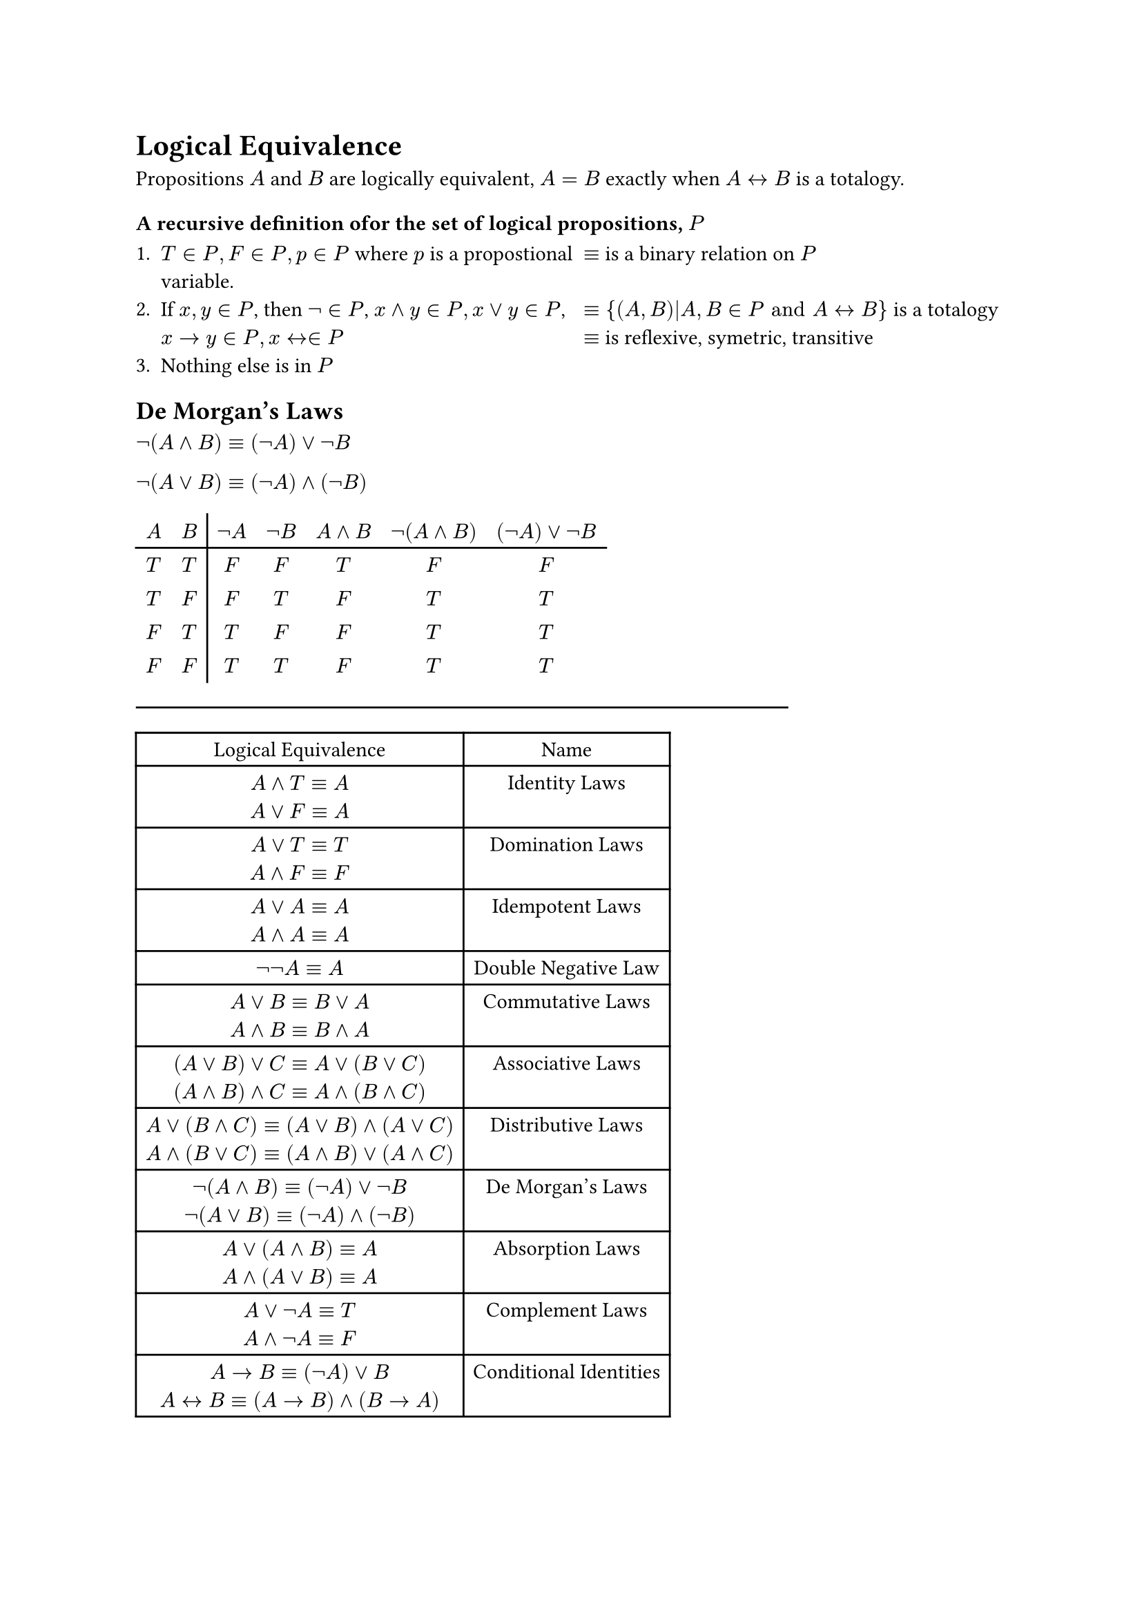 = Logical Equivalence

Propositions $A$ and $B$ are logically equivalent, $A=B$ exactly when $A <-> B$ is a totalogy.

=== A recursive definition ofor the set of logical propositions, $P$

#enum(numbering: "1.",
  [
    #grid(columns: (1fr, 1fr), [
      $T in P, F in P, p in P$ where $p$ is a propostional variable.
    ],
    [
      $equiv$ is a binary relation on $P$
    ]
  )
  ],
  [
    #grid(columns: (1fr, 1fr),
      [
        If $x,y in P$, then $not in P$, $x and y in P, x or y in P$, $x -> y in P, x <-> in P$
      ],
      [
        $equiv {(A,B)|A,B in P "and" A <-> B}$ is a totalogy
        \ $equiv$ is reflexive, symetric, transitive
      ]
    )
  ],
  [
    Nothing else is in $P$
  ]
)

== De Morgan's Laws

$not (A and B) equiv (not A) or not B$

$not (A or B) equiv (not A) and (not B)$

#table(
  columns: 7, align: center, stroke: (x,y) => {
    if x == 1 {(right: black)}
    if y == 0 {(bottom: black)}
  },
  $A$, $B$, $not A$, $not B$, $A and B$, $not (A and B)$, $(not A) or not B$,
  $T$, $T$, $F$, $F$, $T$, $F$, $F$,
  $T$, $F$, $F$, $T$, $F$, $T$, $T$,
  $F$, $T$, $T$, $F$, $F$, $T$, $T$,
  $F$, $F$, $T$, $T$, $F$, $T$, $T$,
)

#line(length: 75%)

#table(columns: 2, align: center,
  [Logical Equivalence], [Name],
  [$A and T equiv A$ \ $A or F equiv A$], [Identity Laws],
  [$A or T equiv T$ \ $A and F equiv F$], [Domination Laws],
  [$A or A equiv A$ \ $A and A equiv A$], [Idempotent Laws],
  [$not not A equiv A$], [Double Negative Law],
  [$A or B equiv B or A$ \ $A and B equiv B and A$], [Commutative Laws],
  [$(A or B) or C equiv A or (B or C)$ \ $(A and B) and C equiv A and (B and C)$], [Associative Laws],
  [$A or (B and C) equiv (A or B) and (A or C)$ \ $A and (B or C) equiv (A and B) or (A and C)$], [Distributive Laws],
  [$not (A and B) equiv (not A) or not B$ \ $not (A or B) equiv (not A) and (not B)$], [De Morgan's  Laws],
  [$A or (A and B) equiv A$ \ $A and (A or B) equiv A$], [Absorption Laws],
  [$A or not A equiv T$ \ $A and not A equiv F$], [Complement Laws],
  [$A -> B equiv (not A) or B$ \ $A <-> B equiv (A -> B) and (B -> A)$], [Conditional Identities]
)